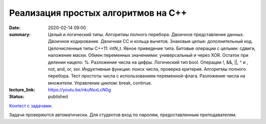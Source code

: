Реализация простых алгоритмов на С++
####################################

:date: 2020-02-14 09:00
:summary: Целый и логический типы. Алгоритмы полного перебора. Двоичное представление данных. Двоичное кодирование. Двоичная СС и кольца вычетов. Знаковые целые: дополнительный код. Целочисленные типы С++11: intN_t. Явное приведение типа. Битовые операции с целыми: сдвиги, наложение маски. Обмен переменных значениями: универсальный и через XOR. Остаток при делении нацело: %. Разложение числа на цифры. Логический тип bool. Операции !, &&, ||, ^ и , not, and, or, xor. Индуктивные функции: поиск числа, проверка критерия. Алгоритмы полного перебора. Тест простоты числа с использованием переменной-флага. Разложение числа на множители. Управление циклом: break, continue.
:lecture_link: https://youtu.be/nkuNsxLcN0g
:status: published

.. default-role:: code
.. contents:: Содержание

`Контест с задачами`__.

Задачи проверяются автоматически. Для студентов вход по паролям, предоставленным преподавателям.

.. __: http://judge2.vdi.mipt.ru/cgi-bin/new-client?contest_id=29201


